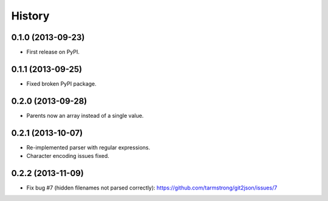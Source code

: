 .. :changelog:

History
-------

0.1.0 (2013-09-23)
++++++++++++++++++

* First release on PyPI.

0.1.1 (2013-09-25)
++++++++++++++++++

* Fixed broken PyPI package.

0.2.0 (2013-09-28)
++++++++++++++++++

* Parents now an array instead of a single value.

0.2.1 (2013-10-07)
++++++++++++++++++

* Re-implemented parser with regular expressions.
* Character encoding issues fixed.

0.2.2 (2013-11-09)
++++++++++++++++++

* Fix bug #7 (hidden filenames not parsed correctly): https://github.com/tarmstrong/git2json/issues/7
